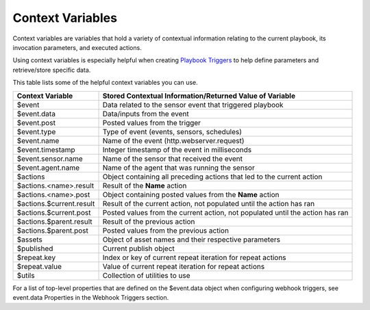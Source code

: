 Context Variables
=================

Context variables are variables that hold a variety of contextual
information relating to the current playbook, its invocation parameters,
and executed actions.

Using context variables is especially helpful when creating `Playbook
Triggers <playbook-triggers/playbook-triggers.rst>`__ to help define
parameters and retrieve/store specific data.

This table lists some of the helpful context variables you can use.

+--------------------------+------------------------------------------+
| Context Variable         | Stored Contextual Information/Returned   |
|                          | Value of Variable                        |
+==========================+==========================================+
| $event                   | Data related to the sensor event that    |
|                          | triggered playbook                       |
+--------------------------+------------------------------------------+
| $event.data              | Data/inputs from the event               |
+--------------------------+------------------------------------------+
| $event.post              | Posted values from the trigger           |
+--------------------------+------------------------------------------+
| $event.type              | Type of event (events, sensors,          |
|                          | schedules)                               |
+--------------------------+------------------------------------------+
| $event.name              | Name of the event                        |
|                          | (http.webserver.request)                 |
+--------------------------+------------------------------------------+
| $event.timestamp         | Integer timestamp of the event in        |
|                          | milliseconds                             |
+--------------------------+------------------------------------------+
| $event.sensor.name       | Name of the sensor that received the     |
|                          | event                                    |
+--------------------------+------------------------------------------+
| $event.agent.name        | Name of the agent that was running the   |
|                          | sensor                                   |
+--------------------------+------------------------------------------+
| $actions                 | Object containing all preceding actions  |
|                          | that led to the current action           |
+--------------------------+------------------------------------------+
| $actions.<name>.result   | Result of the **Name** action            |
+--------------------------+------------------------------------------+
| $actions.<name>.post     | Object containing posted values from the |
|                          | **Name** action                          |
+--------------------------+------------------------------------------+
| $actions.$current.result | Result of the current action, not        |
|                          | populated until the action has ran       |
+--------------------------+------------------------------------------+
| $actions.$current.post   | Posted values from the current action,   |
|                          | not populated until the action has ran   |
+--------------------------+------------------------------------------+
| $actions.$parent.result  | Result of the previous action            |
+--------------------------+------------------------------------------+
| $actions.$parent.post    | Posted values from the previous action   |
+--------------------------+------------------------------------------+
| $assets                  | Object of asset names and their          |
|                          | respective parameters                    |
+--------------------------+------------------------------------------+
| $published               | Current publish object                   |
+--------------------------+------------------------------------------+
| $repeat.key              | Index or key of current repeat iteration |
|                          | for repeat actions                       |
+--------------------------+------------------------------------------+
| $repeat.value            | Value of current repeat iteration for    |
|                          | repeat actions                           |
+--------------------------+------------------------------------------+
| $utils                   | Collection of utilities to use           |
+--------------------------+------------------------------------------+

For a list of top-level properties that are defined on the $event.data
object when configuring webhook triggers, see event.data Properties in
the Webhook Triggers section.
